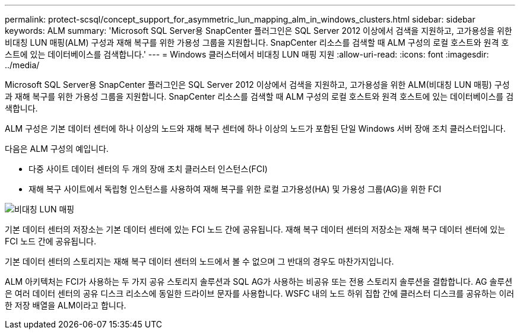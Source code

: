 ---
permalink: protect-scsql/concept_support_for_asymmetric_lun_mapping_alm_in_windows_clusters.html 
sidebar: sidebar 
keywords: ALM 
summary: 'Microsoft SQL Server용 SnapCenter 플러그인은 SQL Server 2012 이상에서 검색을 지원하고, 고가용성을 위한 비대칭 LUN 매핑(ALM) 구성과 재해 복구를 위한 가용성 그룹을 지원합니다.  SnapCenter 리소스를 검색할 때 ALM 구성의 로컬 호스트와 원격 호스트에 있는 데이터베이스를 검색합니다.' 
---
= Windows 클러스터에서 비대칭 LUN 매핑 지원
:allow-uri-read: 
:icons: font
:imagesdir: ../media/


[role="lead"]
Microsoft SQL Server용 SnapCenter 플러그인은 SQL Server 2012 이상에서 검색을 지원하고, 고가용성을 위한 ALM(비대칭 LUN 매핑) 구성과 재해 복구를 위한 가용성 그룹을 지원합니다.  SnapCenter 리소스를 검색할 때 ALM 구성의 로컬 호스트와 원격 호스트에 있는 데이터베이스를 검색합니다.

ALM 구성은 기본 데이터 센터에 하나 이상의 노드와 재해 복구 센터에 하나 이상의 노드가 포함된 단일 Windows 서버 장애 조치 클러스터입니다.

다음은 ALM 구성의 예입니다.

* 다중 사이트 데이터 센터의 두 개의 장애 조치 클러스터 인스턴스(FCI)
* 재해 복구 사이트에서 독립형 인스턴스를 사용하여 재해 복구를 위한 로컬 고가용성(HA) 및 가용성 그룹(AG)을 위한 FCI


image::../media/asymmetric_lun_mapping_diagram.gif[비대칭 LUN 매핑]

기본 데이터 센터의 저장소는 기본 데이터 센터에 있는 FCI 노드 간에 공유됩니다.  재해 복구 데이터 센터의 저장소는 재해 복구 데이터 센터에 있는 FCI 노드 간에 공유됩니다.

기본 데이터 센터의 스토리지는 재해 복구 데이터 센터의 노드에서 볼 수 없으며 그 반대의 경우도 마찬가지입니다.

ALM 아키텍처는 FCI가 사용하는 두 가지 공유 스토리지 솔루션과 SQL AG가 사용하는 비공유 또는 전용 스토리지 솔루션을 결합합니다.  AG 솔루션은 여러 데이터 센터의 공유 디스크 리소스에 동일한 드라이브 문자를 사용합니다.  WSFC 내의 노드 하위 집합 간에 클러스터 디스크를 공유하는 이러한 저장 배열을 ALM이라고 합니다.
